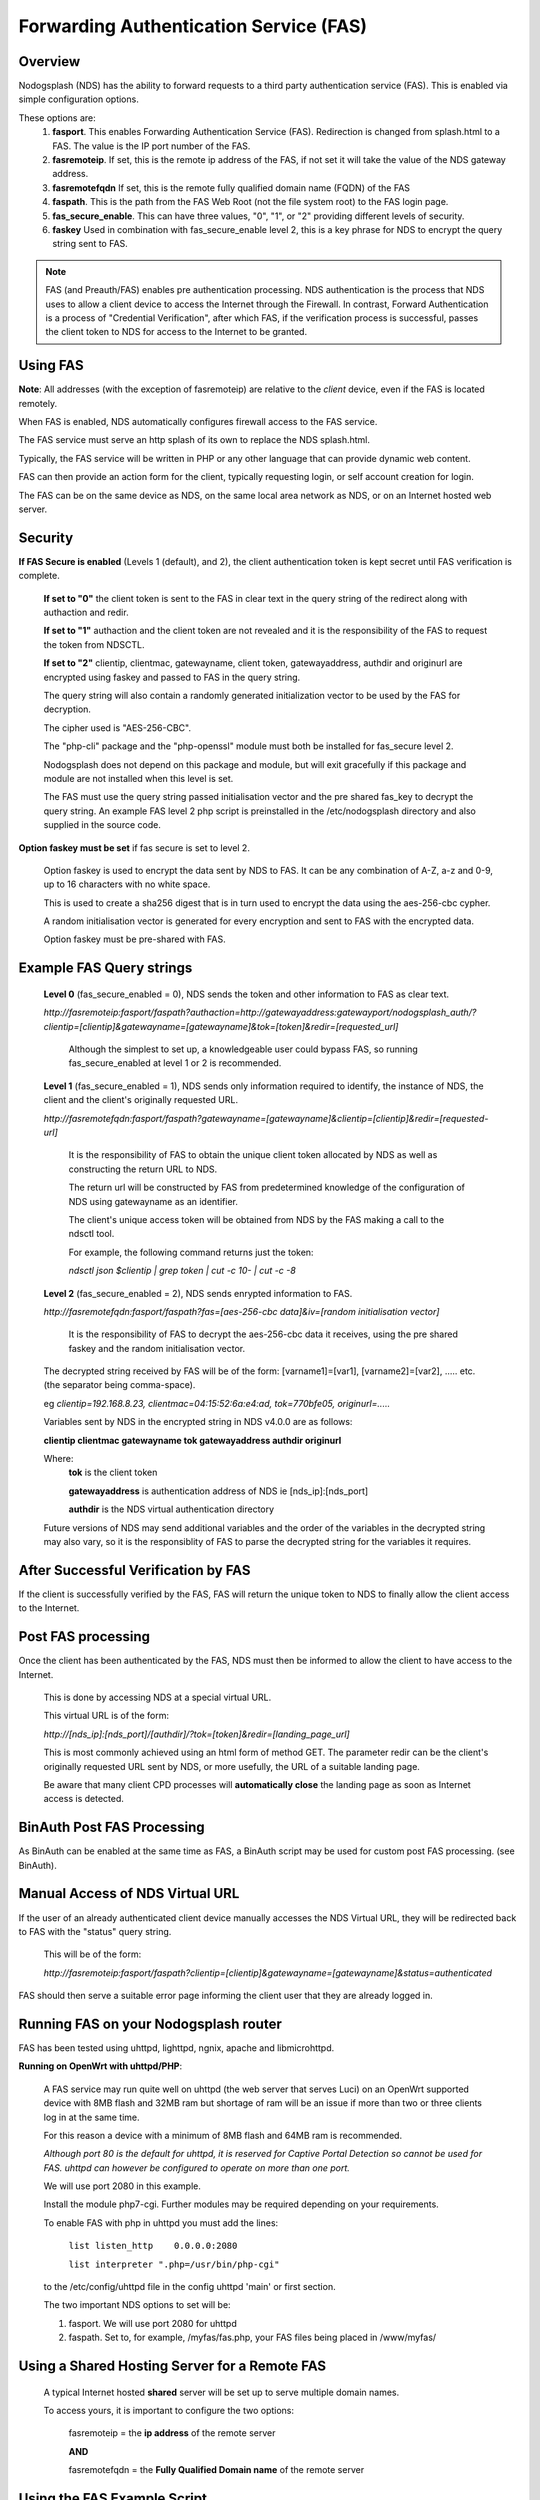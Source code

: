 Forwarding Authentication Service (FAS)
#######################################

Overview
********
Nodogsplash (NDS) has the ability to forward requests to a third party authentication service (FAS). This is enabled via simple configuration options.

These options are:
 1. **fasport**. This enables Forwarding Authentication Service (FAS). Redirection is changed from splash.html to a FAS. The value is the IP port number of the FAS.
 2. **fasremoteip**. If set, this is the remote ip address of the FAS, if not set it will take the value of the NDS gateway address.
 3. **fasremotefqdn** If set, this is the remote fully qualified domain name (FQDN) of the FAS
 4. **faspath**. This is the path from the FAS Web Root (not the file system root) to the FAS login page.
 5. **fas_secure_enable**. This can have three values, "0", "1", or "2" providing different levels of security.
 6. **faskey** Used in combination with fas_secure_enable level 2, this is a key phrase for NDS to encrypt the query string sent to FAS.
 
.. note::
 FAS (and Preauth/FAS) enables pre authentication processing. NDS authentication is the process that NDS uses to allow a client device to access the Internet through the Firewall. In contrast, Forward Authentication is a process of "Credential Verification", after which FAS, if the verification process is successful, passes the client token to NDS for access to the Internet to be granted.

Using FAS
*********

**Note**:
All addresses (with the exception of fasremoteip) are relative to the *client* device, even if the FAS is located remotely.

When FAS is enabled, NDS automatically configures firewall access to the FAS service.

The FAS service must serve an http splash of its own to replace the NDS splash.html.

Typically, the FAS service will be written in PHP or any other language that can provide dynamic web content.

FAS can then provide an action form for the client, typically requesting login, or self account creation for login.

The FAS can be on the same device as NDS, on the same local area network as NDS, or on an Internet hosted web server.

Security
********

**If FAS Secure is enabled** (Levels 1 (default), and 2), the client authentication token is kept secret until FAS verification is complete.

   **If set to "0"** the client token is sent to the FAS in clear text in the query string of the
   redirect along with authaction and redir.

   **If set to "1"**
   authaction and the client token are not revealed and it is the responsibility of the FAS to request the token from NDSCTL.

   **If set to "2"**
   clientip, clientmac, gatewayname, client token, gatewayaddress, authdir and originurl are encrypted using faskey and passed to FAS in the query string.

   The query string will also contain a randomly generated initialization vector to be used by the FAS for decryption.

   The cipher used is "AES-256-CBC".

   The "php-cli" package and the "php-openssl" module must both be installed for fas_secure level 2.

   Nodogsplash does not depend on this package and module, but will exit gracefully if this package and module are not installed when this level is set.

   The FAS must use the query string passed initialisation vector and the pre shared fas_key to decrypt the query string. An example FAS level 2 php script is preinstalled in the /etc/nodogsplash directory and also supplied in the source code.

**Option faskey must be set** if fas secure is set to level 2.

  Option faskey is used to encrypt the data sent by NDS to FAS.
  It can be any combination of A-Z, a-z and 0-9, up to 16 characters with no white space.

  This is used to create a sha256 digest that is in turn used to encrypt the data using the aes-256-cbc cypher.

  A random initialisation vector is generated for every encryption and sent to FAS with the encrypted data.

  Option faskey must be pre-shared with FAS.


Example FAS Query strings
*************************

  **Level 0** (fas_secure_enabled = 0), NDS sends the token and other information to FAS as clear text.

  `http://fasremoteip:fasport/faspath?authaction=http://gatewayaddress:gatewayport/nodogsplash_auth/?clientip=[clientip]&gatewayname=[gatewayname]&tok=[token]&redir=[requested_url]`

   Although the simplest to set up, a knowledgeable user could bypass FAS, so running fas_secure_enabled at level 1 or 2 is recommended.


  **Level 1** (fas_secure_enabled = 1), NDS sends only information required to identify, the instance of NDS, the client and the client's originally requested URL.

  `http://fasremotefqdn:fasport/faspath?gatewayname=[gatewayname]&clientip=[clientip]&redir=[requested-url]`

   It is the responsibility of FAS to obtain the unique client token allocated by NDS as well as constructing the return URL to NDS.

   The return url will be constructed by FAS from predetermined knowledge of the configuration of NDS using gatewayname as an identifier.

   The client's unique access token will be obtained from NDS by the FAS making a call to the ndsctl tool.

   For example, the following command returns just the token:

   `ndsctl json $clientip | grep token | cut -c 10- | cut -c -8`

  **Level 2** (fas_secure_enabled = 2), NDS sends enrypted information to FAS.

  `http://fasremotefqdn:fasport/faspath?fas=[aes-256-cbc data]&iv=[random initialisation vector]`

   It is the responsibility of FAS to decrypt the aes-256-cbc data it receives, using the pre shared faskey and the random initialisation vector.

  The decrypted string received by FAS will be of the form:
  [varname1]=[var1], [varname2]=[var2], ..... etc. (the separator being comma-space).

  eg `clientip=192.168.8.23, clientmac=04:15:52:6a:e4:ad, tok=770bfe05, originurl=.....`

  Variables sent by NDS in the encrypted string in NDS v4.0.0 are as follows:

  **clientip clientmac gatewayname tok gatewayaddress authdir originurl**

  Where:
   **tok** is the client token

   **gatewayaddress** is authentication address of NDS ie [nds_ip]:[nds_port]

   **authdir** is the NDS virtual authentication directory

  Future versions of NDS may send additional variables and the order of the variables in the decrypted string may also vary, so it is the responsiblity of FAS to parse the decrypted string for the variables it requires.

After Successful Verification by FAS
************************************

If the client is successfully verified by the FAS, FAS will return the unique token to NDS to finally allow the client access to the Internet.


Post FAS processing
*******************

Once the client has been authenticated by the FAS, NDS must then be informed to allow the client to have access to the Internet.

 This is done by accessing NDS at a special virtual URL.

 This virtual URL is of the form:

 `http://[nds_ip]:[nds_port]/[authdir]/?tok=[token]&redir=[landing_page_url]`

 This is most commonly achieved using an html form of method GET.
 The parameter redir can be the client's originally requested URL sent by NDS, or more usefully, the URL of a suitable landing page.

 Be aware that many client CPD processes will **automatically close** the landing page as soon as Internet access is detected.

BinAuth Post FAS Processing
***************************

As BinAuth can be enabled at the same time as FAS, a BinAuth script may be used for custom post FAS processing. (see BinAuth).

Manual Access of NDS Virtual URL
********************************

If the user of an already authenticated client device manually accesses the NDS Virtual URL, they will be redirected back to FAS with the "status" query string.

 This will be of the form:

 `http://fasremoteip:fasport/faspath?clientip=[clientip]&gatewayname=[gatewayname]&status=authenticated`

FAS should then serve a suitable error page informing the client user that they are already logged in.

Running FAS on your Nodogsplash router
**************************************

FAS has been tested using uhttpd, lighttpd, ngnix, apache and libmicrohttpd.

**Running on OpenWrt with uhttpd/PHP**:

 A FAS service may run quite well on uhttpd (the web server that serves Luci) on an OpenWrt supported device with 8MB flash and 32MB ram but shortage of ram will be an issue if more than two or three clients log in at the same time.

 For this reason a device with a minimum of 8MB flash and 64MB ram is recommended.

 *Although port 80 is the default for uhttpd, it is reserved for Captive Portal Detection so cannot be used for FAS. uhttpd can however be configured to operate on more than one port.*

 We will use port 2080 in this example.

 Install the module php7-cgi. Further modules may be required depending on your requirements.

 To enable FAS with php in uhttpd you must add the lines:

  ``list listen_http	0.0.0.0:2080``

  ``list interpreter ".php=/usr/bin/php-cgi"``

 to the /etc/config/uhttpd file in the config uhttpd 'main' or first section.

 The two important NDS options to set will be:

 1. fasport. We will use port 2080 for uhttpd

 2. faspath. Set to, for example, /myfas/fas.php,
    your FAS files being placed in /www/myfas/

Using a Shared Hosting Server for a Remote FAS
**********************************************

 A typical Internet hosted **shared** server will be set up to serve multiple domain names.

 To access yours, it is important to configure the two options:

  fasremoteip = the **ip address** of the remote server

  **AND**

  fasremotefqdn = the **Fully Qualified Domain name** of the remote server

Using the FAS Example Script
****************************

You can run the FAS example script locally on the same OpenWrt device that is running NDS (A minimum of 64MB of ram may be enough, but 128MB is recommended).

Assuming you have installed your web server of choice, configured it for port 2080 and added PHP support using the package php7-cgi, you can do the following.

 (Under other operating systems you may need to edit the nodogsplash.conf file in /etc/nodogsplash instead, but the process is very similar.)

 * Install the packages php7-cli and php7-mod-openssl

 * Create a folder /[server-web-root]/nds/

 * Place the file fas-aes.php in /[server-web-root]/nds/

   (You can find it in the /etc/nodogsplash directory.)

 * Edit the file /etc/config/nodogsplash

  adding the lines:

    ``option fasport '2080'``

    ``option faspath '/nds/fas-aes.php'``

    ``option fas_secure_enabled '2'``

    ``option faskey '1234567890'``

 * Restart NDS using the command "service nodogsplash restart".

Changing faskey
***************

The value of option faskey should of course be changed, but must also be pre-shared with FAS by editing the example or your own script to match the new value.


